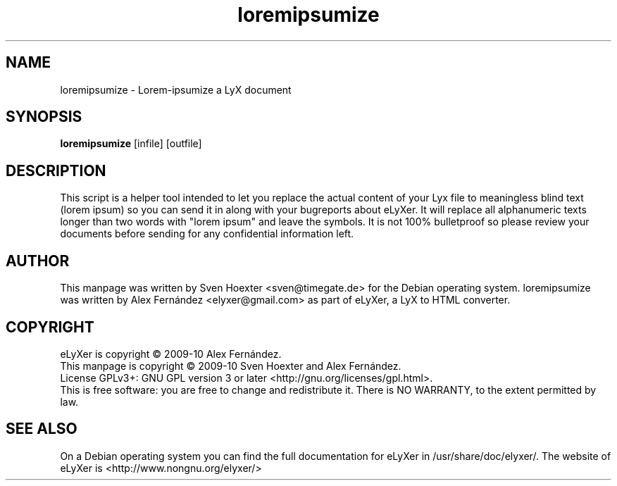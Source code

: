 .TH loremipsumize "1" "March 2010"
.SH NAME
loremipsumize - Lorem-ipsumize a LyX document
.SH SYNOPSIS
.B loremipsumize
[infile]
[outfile]

.SH DESCRIPTION
This script is a helper tool intended to let you replace the actual content
of your Lyx file to meaningless blind text (lorem ipsum) so you can send it
in along with your bugreports about eLyXer. 
It will replace all alphanumeric texts longer than two words with
"lorem ipsum" and leave the symbols. It is not 100% bulletproof so please
review your documents before sending for any confidential information left.

.SH AUTHOR
This manpage was written by Sven Hoexter <sven@timegate.de> for the Debian
operating system.
loremipsumize was written by Alex Fernández <elyxer@gmail.com> as part of
eLyXer, a LyX to HTML converter.

.SH COPYRIGHT
eLyXer is copyright \(co 2009-10 Alex Fernández.
.br
This manpage is copyright \(co 2009-10 Sven Hoexter and Alex Fernández.
.br
License GPLv3+: GNU GPL version 3 or later <http://gnu.org/licenses/gpl.html>.
.br
This is free software: you are free to change and redistribute it.
There is NO WARRANTY, to the extent permitted by law.

.SH SEE ALSO
On a Debian operating system you can find the full documentation for eLyXer
in /usr/share/doc/elyxer/.
The website of eLyXer is <http://www.nongnu.org/elyxer/>
